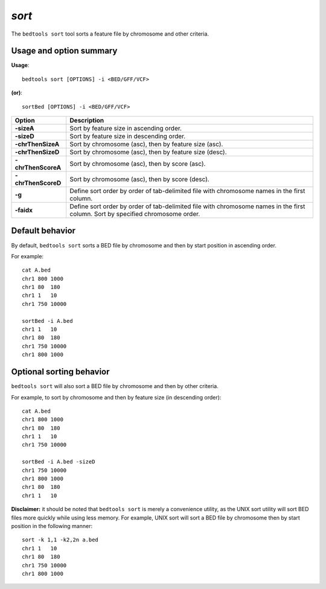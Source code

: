 .. _sort:

###############
*sort*
###############
The ``bedtools sort`` tool sorts a feature file by chromosome and other criteria.

==========================================================================
Usage and option summary
==========================================================================
**Usage**:
::

  bedtools sort [OPTIONS] -i <BED/GFF/VCF>

**(or)**:
::

  sortBed [OPTIONS] -i <BED/GFF/VCF>

===========================      ===============================================================================================================================================================================================================
 Option                           Description
===========================      ===============================================================================================================================================================================================================
**-sizeA**                       Sort by feature size in ascending order.
**-sizeD**                       Sort by feature size in descending order.
**-chrThenSizeA**                Sort by chromosome (asc), then by feature size (asc).
**-chrThenSizeD**                Sort by chromosome (asc), then by feature size (desc).
**-chrThenScoreA**               Sort by chromosome (asc), then by score (asc).
**-chrThenScoreD**               Sort by chromosome (asc), then by score (desc).
**-g**                           Define sort order by order of tab-delimited file with chromosome names in the first column.
**-faidx**                       Define sort order by order of tab-delimited file with chromosome names in the first column. Sort by specified chromosome order.
===========================      ===============================================================================================================================================================================================================



==========================================================================
Default behavior
==========================================================================
By default, ``bedtools sort`` sorts a BED file by chromosome and then by start position in ascending order.

For example:

::

  cat A.bed
  chr1 800 1000
  chr1 80  180
  chr1 1   10
  chr1 750 10000

  sortBed -i A.bed
  chr1 1   10
  chr1 80  180
  chr1 750 10000
  chr1 800 1000




==========================================================================
Optional sorting behavior
==========================================================================
``bedtools sort`` will also sort a BED file by chromosome and then by other criteria.

For example, to sort by chromosome and then by feature size (in descending order):

::

  cat A.bed
  chr1 800 1000
  chr1 80  180
  chr1 1   10
  chr1 750 10000

  sortBed -i A.bed -sizeD
  chr1 750 10000
  chr1 800 1000
  chr1 80  180
  chr1 1   10


**Disclaimer:** it should be noted that ``bedtools sort`` is merely a convenience utility, as the UNIX sort utility
will sort BED files more quickly while using less memory. For example, UNIX sort will sort a BED file
by chromosome then by start position in the following manner:

::

  sort -k 1,1 -k2,2n a.bed
  chr1 1   10
  chr1 80  180
  chr1 750 10000
  chr1 800 1000
